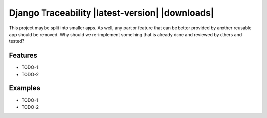 ===============================================
Django Traceability |latest-version| |downloads|
===============================================

This project may be split into smaller apps. As well, any part or feature that can be better provided by another reusable app should be
removed.
Why should we re-implement something that is already done and reviewed by
others and tested?

Features
========

* TODO-1
* TODO-2

Examples
========

* TODO-1
* TODO-2
